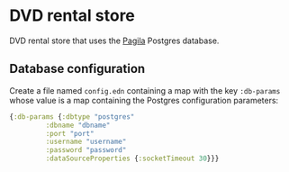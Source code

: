 * DVD rental store
DVD rental store that uses the [[https://github.com/devrimgunduz/pagila][Pagila]] Postgres database.
** Database configuration
Create a file named ~config.edn~ containing a map with the key ~:db-params~ whose value is a map containing the Postgres configuration parameters:
#+begin_src clojure
  {:db-params {:dbtype "postgres"
	       :dbname "dbname"
	       :port "port"
	       :username "username"
	       :password "password"
	       :dataSourceProperties {:socketTimeout 30}}}
#+end_src
